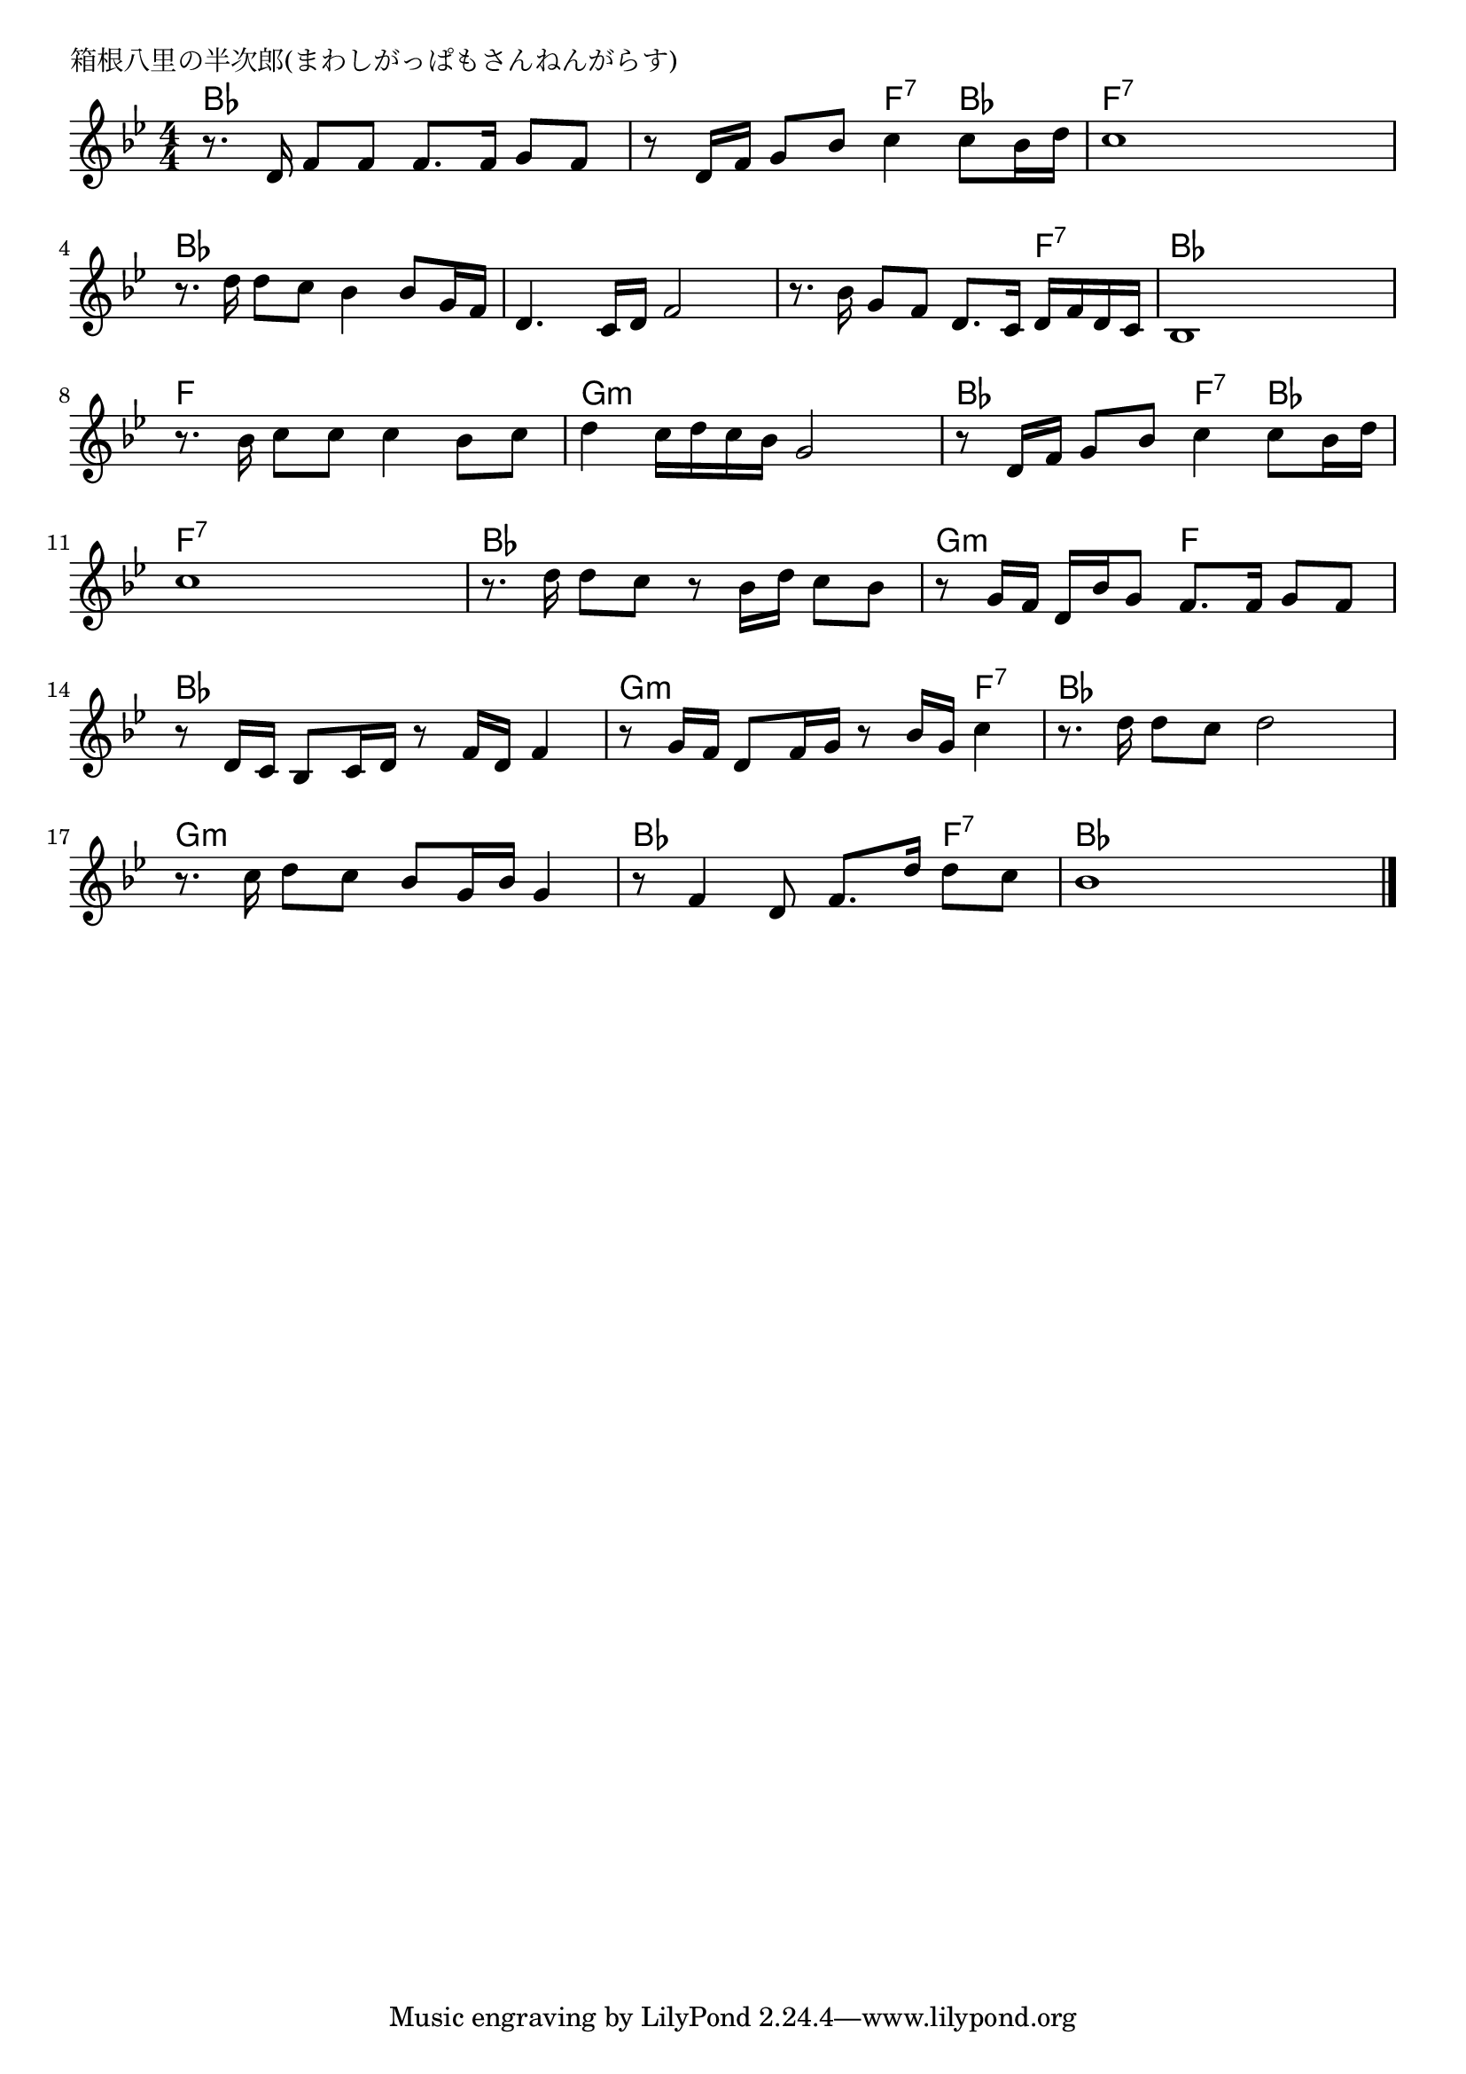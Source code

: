 \version "2.18.2"

% 箱根八里の半次郎(まわしがっぱもさんねんがらす)

\header {
piece = "箱根八里の半次郎(まわしがっぱもさんねんがらす)"
}

melody =
\relative c' {
\key bes \major
\time 4/4
\set Score.tempoHideNote = ##t
\tempo 4=70
\numericTimeSignature
%
r8. d16 f8 f f8. f16 g8 f |
r8 d16 f g8 bes c4 c8 bes16 d |
c1 |
\break
r8. d16 d8 c bes4 bes8 g16 f | % 4
d4. c16 d f2 |
r8. bes16 g8 f d8. c16 d f d c |
bes1 |
\break
r8. bes'16 c8 c c4 bes8 c | %9
d4 c16 d c bes g2 |
r8 d16 f g8 bes c4 c8 bes16 d |
\break
c1 |
r8. d16 d8 c r bes16 d c8 bes |
r8 g16 f d bes' g8 f8. f16 g8 f |
\break
r8 d16 c bes8 c16 d r8 f16 d f4 |
r8 g16 f d8 f16 g r8 bes16 g c4 |
r8. d16 d8 c d2 |
\break
r8. c16 d8 c bes g16 bes g4 |
r8 f4 d8 f8. d'16 d8 c |
bes1 |


\bar "|."
}
\score {
<<
\chords {
\set noChordSymbol = ""
\set chordChanges=##t
%%
bes4 bes bes bes bes bes f:7 bes f:7 f:7 f:7 f:7
bes bes bes bes bes bes bes bes bes bes bes f:7 bes bes bes bes 
f f f f g:m g:m g:m g:m bes bes f:7 bes 
f:7 f:7 f:7 f:7 bes bes bes bes g:m g:m f f
bes bes bes bes g:m g:m g:m f:7 bes bes bes bes 
g:m g:m g:m g:m bes bes bes f:7 bes bes bes bes 



}
\new Staff {\melody}
>>
\layout {
line-width = #190
indent = 0\mm
}
\midi {}
}